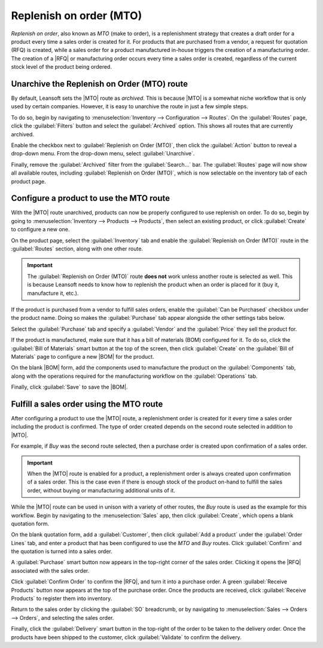 ========================
Replenish on order (MTO)
========================

.. |MTO| replace:: :abbr:`MTO (make to order)`
.. |RFQ| replace:: :abbr:`RFQ (request for quotation)`
.. |BOM| replace:: :abbr:`BOM (bill of materials)`

*Replenish on order*, also known as *MTO* (make to order), is a replenishment strategy that creates
a draft order for a product every time a sales order is created for it. For products that are
purchased from a vendor, a request for quotation (RFQ) is created, while a sales order for a product
manufactured in-house triggers the creation of a manufacturing order. The creation of a |RFQ| or
manufacturing order occurs every time a sales order is created, regardless of the current stock
level of the product being ordered.

Unarchive the Replenish on Order (MTO) route
============================================

By default, Leansoft sets the |MTO| route as *archived*. This is because |MTO| is a somewhat niche
workflow that is only used by certain companies. However, it is easy to unarchive the route in just
a few simple steps.

To do so, begin by navigating to :menuselection:`Inventory --> Configuration --> Routes`. On the
:guilabel:`Routes` page, click the :guilabel:`Filters` button and select the :guilabel:`Archived`
option. This shows all routes that are currently archived.

.. image:: mto/archived-filter.png
   :align: center
   :alt: The archived filter on the Routes page.

Enable the checkbox next to :guilabel:`Replenish on Order (MTO)`, then click the :guilabel:`Action`
button to reveal a drop-down menu. From the drop-down menu, select :guilabel:`Unarchive`.

.. image:: mto/unarchive-button.png
   :align: center
   :alt: The unarchive action on the Routes page.

Finally, remove the :guilabel:`Archived` filter from the :guilabel:`Search...` bar. The
:guilabel:`Routes` page will now show all available routes, including :guilabel:`Replenish on Order
(MTO)`, which is now selectable on the inventory tab of each product page.

.. image:: mto/unarchived-mto.png
   :align: center
   :alt: The MTO route appears on the Routes page after unarchiving it.

Configure a product to use the MTO route
========================================

With the |MTO| route unarchived, products can now be properly configured to use replenish on order.
To do so, begin by going to :menuselection:`Inventory --> Products --> Products`, then select an
existing product, or click :guilabel:`Create` to configure a new one.

On the product page, select the :guilabel:`Inventory` tab and enable the :guilabel:`Replenish on
Order (MTO)` route in the :guilabel:`Routes` section, along with one other route.

.. important::
   The :guilabel:`Replenish on Order (MTO)` route **does not** work unless another route is selected
   as well. This is because Leansoft needs to know how to replenish the product when an order is placed
   for it (buy it, manufacture it, etc.).

.. image:: mto/select-routes.png
   :align: center
   :alt: Select the MTO route and a second route on the Inventory tab.

If the product is purchased from a vendor to fulfill sales orders, enable the :guilabel:`Can be
Purchased` checkbox under the product name. Doing so makes the :guilabel:`Purchase` tab appear
alongside the other settings tabs below.

Select the :guilabel:`Purchase` tab and specify a :guilabel:`Vendor` and the :guilabel:`Price` they
sell the product for.

.. image:: mto/specify-vendor.png
   :align: center
   :alt: Enable "Can be Purchased" and specify a vendor.

If the product is manufactured, make sure that it has a bill of materials (BOM) configured for it.
To do so, click the :guilabel:`Bill of Materials` smart button at the top of the screen, then click
:guilabel:`Create` on the :guilabel:`Bill of Materials` page to configure a new |BOM| for the
product.

On the blank |BOM| form, add the components used to manufacture the product on the
:guilabel:`Components` tab, along with the operations required for the manufacturing workflow on the
:guilabel:`Operations` tab.

Finally, click :guilabel:`Save` to save the |BOM|.

Fulfill a sales order using the MTO route
=========================================

After configuring a product to use the |MTO| route, a replenishment order is created for it every
time a sales order including the product is confirmed. The type of order created depends on the
second route selected in addition to |MTO|.

For example, if *Buy* was the second route selected, then a purchase order is created upon
confirmation of a sales order.

.. important::
   When the |MTO| route is enabled for a product, a replenishment order is always created upon
   confirmation of a sales order. This is the case even if there is enough stock of the product
   on-hand to fulfill the sales order, without buying or manufacturing additional units of it.

While the |MTO| route can be used in unison with a variety of other routes, the *Buy* route is used
as the example for this workflow. Begin by navigating to the :menuselection:`Sales` app, then click
:guilabel:`Create`, which opens a blank quotation form.

On the blank quotation form, add a :guilabel:`Customer`, then click :guilabel:`Add a product` under
the :guilabel:`Order Lines` tab, and enter a product that has been configured to use the *MTO* and
*Buy* routes. Click :guilabel:`Confirm` and the quotation is turned into a sales order.

A :guilabel:`Purchase` smart button now appears in the top-right corner of the sales order. Clicking
it opens the |RFQ| associated with the sales order.

Click :guilabel:`Confirm Order` to confirm the |RFQ|, and turn it into a purchase order. A green
:guilabel:`Receive Products` button now appears at the top of the purchase order. Once the products
are received, click :guilabel:`Receive Products` to register them into inventory.

Return to the sales order by clicking the :guilabel:`SO` breadcrumb, or by navigating to
:menuselection:`Sales --> Orders --> Orders`, and selecting the sales order.

Finally, click the :guilabel:`Delivery` smart button in the top-right of the order to be taken to
the delivery order. Once the products have been shipped to the customer, click :guilabel:`Validate`
to confirm the delivery.
